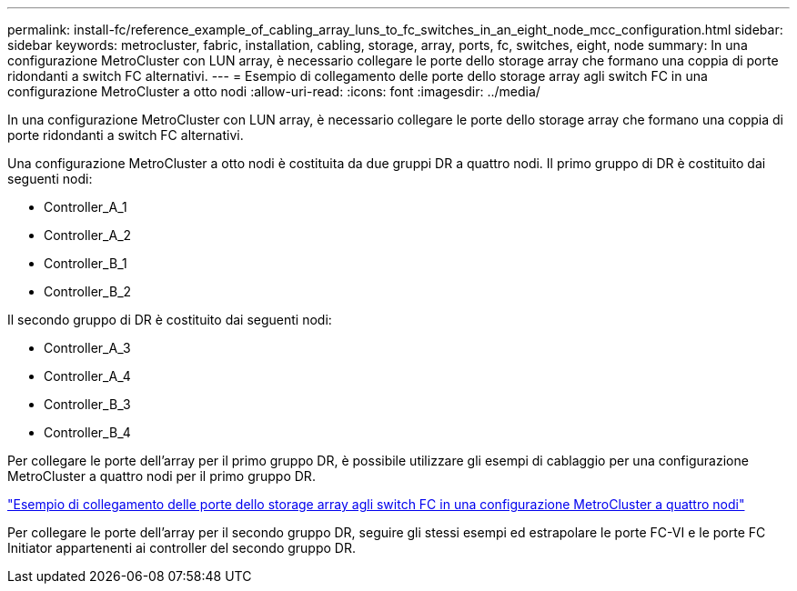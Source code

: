 ---
permalink: install-fc/reference_example_of_cabling_array_luns_to_fc_switches_in_an_eight_node_mcc_configuration.html 
sidebar: sidebar 
keywords: metrocluster, fabric, installation, cabling, storage, array, ports, fc, switches, eight, node 
summary: In una configurazione MetroCluster con LUN array, è necessario collegare le porte dello storage array che formano una coppia di porte ridondanti a switch FC alternativi. 
---
= Esempio di collegamento delle porte dello storage array agli switch FC in una configurazione MetroCluster a otto nodi
:allow-uri-read: 
:icons: font
:imagesdir: ../media/


[role="lead"]
In una configurazione MetroCluster con LUN array, è necessario collegare le porte dello storage array che formano una coppia di porte ridondanti a switch FC alternativi.

Una configurazione MetroCluster a otto nodi è costituita da due gruppi DR a quattro nodi. Il primo gruppo di DR è costituito dai seguenti nodi:

* Controller_A_1
* Controller_A_2
* Controller_B_1
* Controller_B_2


Il secondo gruppo di DR è costituito dai seguenti nodi:

* Controller_A_3
* Controller_A_4
* Controller_B_3
* Controller_B_4


Per collegare le porte dell'array per il primo gruppo DR, è possibile utilizzare gli esempi di cablaggio per una configurazione MetroCluster a quattro nodi per il primo gruppo DR.

link:reference_example_of_cabling_array_luns_to_fc_switches_in_a_four_node_mcc_configuration.html["Esempio di collegamento delle porte dello storage array agli switch FC in una configurazione MetroCluster a quattro nodi"]

Per collegare le porte dell'array per il secondo gruppo DR, seguire gli stessi esempi ed estrapolare le porte FC-VI e le porte FC Initiator appartenenti ai controller del secondo gruppo DR.
